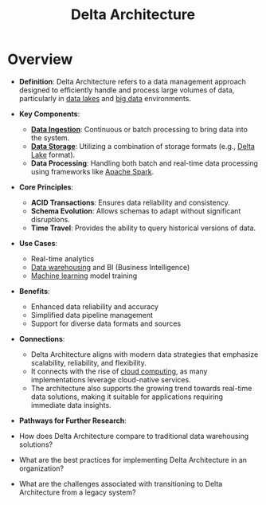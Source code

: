 :PROPERTIES:
:ID:       2cfa694f-d9ba-41a7-9382-dbc5244848e9
:END:
#+title: Delta Architecture
#+filetags: :data:cs:

* Overview

- *Definition*: Delta Architecture refers to a data management approach designed to efficiently handle and process large volumes of data, particularly in [[id:796b4db7-42dc-4783-bb05-b15524ddf117][data lakes]] and [[id:710e11f8-780a-4aa5-84fc-c0ab9bb848c0][big data]] environments.

- *Key Components*:
  - *[[id:5cc98814-915c-4e20-a8e5-82ddd6783466][Data Ingestion]]*: Continuous or batch processing to bring data into the system.
  - *[[id:18491388-2dcc-488f-8f33-00582cf0f77e][Data Storage]]*: Utilizing a combination of storage formats (e.g., [[id:29011444-16f6-4dce-bd25-cb0cc8c9b34d][Delta Lake]] format).
  - *Data Processing*: Handling both batch and real-time data processing using frameworks like [[id:1978cfeb-5ff8-49d1-a1e1-7306151f9850][Apache Spark]].

- *Core Principles*:
  - *ACID Transactions*: Ensures data reliability and consistency.
  - *Schema Evolution*: Allows schemas to adapt without significant disruptions.
  - *Time Travel*: Provides the ability to query historical versions of data.

- *Use Cases*:
  - Real-time analytics
  - [[id:cfa5fba0-eb2d-4e71-b17a-c646149ab27e][Data warehousing]] and BI (Business Intelligence)
  - [[id:20230713T110006.406161][Machine learning]] model training

- *Benefits*:
  - Enhanced data reliability and accuracy
  - Simplified data pipeline management
  - Support for diverse data formats and sources

- *Connections*:
        - Delta Architecture aligns with modern data strategies that emphasize scalability, reliability, and flexibility.
        - It connects with the rise of [[id:bc1cc0cf-5e6a-4fee-b9a5-16533730020a][cloud computing]], as many implementations leverage cloud-native services.
        - The architecture also supports the growing trend towards real-time data solutions, making it suitable for applications requiring immediate data insights.

- *Pathways for Further Research*:
- How does Delta Architecture compare to traditional data warehousing solutions?
- What are the best practices for implementing Delta Architecture in an organization?
- What are the challenges associated with transitioning to Delta Architecture from a legacy system?
